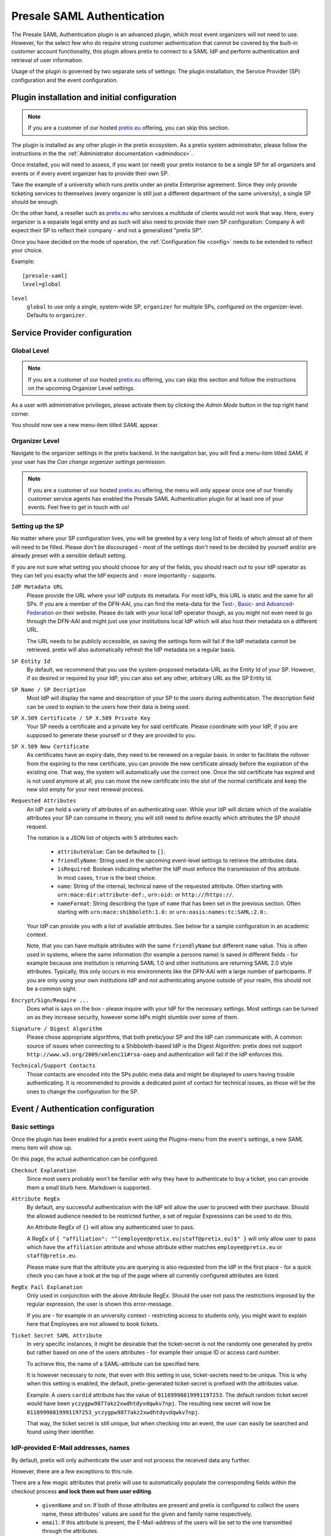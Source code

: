 .. highlight:: ini
.. spelling:word-list::

   IdP
   skIDentity
   ePA
   NPA

Presale SAML Authentication
===========================

The Presale SAML Authentication plugin is an advanced plugin, which most event
organizers will not need to use. However, for the select few  who do require
strong customer authentication that cannot be covered by the built-in customer
account functionality, this plugin allows pretix to connect to a SAML IdP and
perform authentication and retrieval of user information.

Usage of the plugin is governed by two separate sets of settings: The plugin
installation, the Service Provider (SP) configuration and the event
configuration.

Plugin installation and initial configuration
---------------------------------------------

.. note:: If you are a customer of our hosted `pretix.eu`_ offering, you can
          skip this section.

The plugin is installed as any other plugin in the pretix ecosystem. As a
pretix system administrator, please follow the instructions in the the
:ref:`Administrator documentation <admindocs>`.

Once installed, you will need to assess, if you want (or need) your pretix
instance to be a single SP for all organizers and events or if every event
organizer has to provide their own SP.

Take the example of a university which runs pretix under an pretix Enterprise
agreement. Since they only provide ticketing services to themselves (every
organizer is still just a different department of the same university), a
single SP should be enough.

On the other hand, a reseller such as `pretix.eu`_ who services a multitude
of clients would not work that way. Here, every organizer is a separate
legal entity and as such will also need to provide their own SP configuration:
Company A will expect their SP to reflect their company - and not a generalized
"pretix SP".

Once you have decided on the mode of operation, the :ref:`Configuration file
<config>` needs to be extended to reflect your choice.

Example::

    [presale-saml]
    level=global

``level``
    ``global`` to use only a single, system-wide SP, ``organizer`` for multiple
    SPs, configured on the organizer-level. Defaults to ``organizer``.

Service Provider configuration
------------------------------

Global Level
^^^^^^^^^^^^

.. note:: If you are a customer of our hosted `pretix.eu`_ offering, you can
          skip this section and follow the instructions on the upcoming
          Organizer Level settings.

As a user with administrative privileges, please activate them by clicking the
`Admin Mode` button in the top right hand corner.

You should now see a new menu-item titled `SAML` appear.

Organizer Level
^^^^^^^^^^^^^^^

Navigate to the organizer settings in the pretix backend. In the navigation
bar, you will find a menu-item titled `SAML` if your user has the `Can
change organizer settings` permission.


.. note:: If you are a customer of our hosted `pretix.eu`_ offering, the menu
          will only appear once one of our friendly customer service agents
          has enabled the Presale SAML Authentication plugin for at least one
          of your events. Feel free to get in touch with us!

Setting up the SP
^^^^^^^^^^^^^^^^^

No matter where your SP configuration lives, you will be greeted by a very
long list of fields of which almost all of them will need to be filled. Please
don't be discouraged - most of the settings don't need to be decided by yourself
and/or are already preset with a sensible default setting.

If you are not sure what setting you should choose for any of the fields, you
should reach out to your IdP operator as they can tell you exactly what the IdP
expects and - more importantly - supports.

``IdP Metadata URL``
    Please provide the URL where your IdP outputs its metadata. For most IdPs,
    this URL is static and the same for all SPs. If you are a member of the
    DFN-AAI, you can find the meta-data for the `Test-, Basic- and
    Advanced-Federation`_ on their website. Please do talk with your local
    IdP operator though, as you might not even need to go through the DFN-AAI
    and might just use your institutions local IdP which will also host their
    metadata on a different URL.

    The URL needs to be publicly accessible, as saving the settings form will
    fail if the IdP metadata cannot be retrieved. pretix will also automatically
    refresh the IdP metadata on a regular basis.

``SP Entity Id``
    By default, we recommend that you use the system-proposed metadata-URL as
    the Entity Id of your SP. However, if so desired or required by your IdP,
    you can also set any other, arbitrary URL as the SP Entity Id.

``SP Name / SP Decription``
    Most IdP will display the name and description of your SP to the users
    during authentication. The description field can be used to explain to the
    users how their data is being used.

``SP X.509 Certificate / SP X.509 Private Key``
    Your SP needs a certificate and a private key for said certificate. Please
    coordinate with your IdP, if you are supposed to generate these yourself or
    if they are provided to you.

``SP X.509 New Certificate``
    As certificates have an expiry date, they need to be renewed on a regular
    basis. In order to facilitate the rollover from the expiring to the new
    certificate, you can provide the new certificate already before the expiration
    of the existing one. That way, the system will automatically use the correct
    one. Once the old certificate has expired and is not used anymore at all,
    you can move the new certificate into the slot of the normal certificate and
    keep the new slot empty for your next renewal process.

``Requested Attributes``
    An IdP can hold a variety of attributes of an authenticating user. While
    your IdP will dictate which of the available attributes your SP can consume
    in theory, you will still need to define exactly which attributes the SP
    should request.

    The notation is a JSON list of objects with 5 attributes each:

      * ``attributeValue``: Can be defaulted to ``[]``.
      * ``friendlyName``: String used in the upcoming event-level settings to
        retrieve the attributes data.
      * ``isRequired``: Boolean indicating whether the IdP must enforce the
        transmission of this attribute. In most cases, ``true`` is the best
        choice.
      * ``name``: String of the internal, technical name of the requested
        attribute. Often starting with ``urn:mace:dir:attribute-def:``,
        ``urn:oid:`` or ``http://``/``https://``.
      * ``nameFormat``: String describing the type of ``name`` that has been
        set in the previous section. Often starting with
        ``urn:mace:shibboleth:1.0:`` or ``urn:oasis:names:tc:SAML:2.0:``.

    Your IdP can provide you with a list of available attributes. See below
    for a sample configuration in an academic context.

    Note, that you can have multiple attributes with the same ``friendlyName``
    but different ``name`` value. This is often used in systems, where the same
    information (for example a persons name) is saved in different fields -
    for example because one institution is returning SAML 1.0 and other
    institutions are returning SAML 2.0 style attributes. Typically, this only
    occurs in mix environments like the DFN-AAI with a large number of
    participants. If you are only using your own institutions IdP and not
    authenticating anyone outside of your realm, this should not be a common
    sight.

``Encrypt/Sign/Require ...``
    Does what is says on the box - please inquire with your IdP for the
    necessary settings. Most settings can be turned on as they increase security,
    however some IdPs might stumble over some of them.

``Signature / Digest Algorithm``
    Please chose appropriate algorithms, that both pretix/your SP and the IdP
    can communicate with. A common source of issues when connecting to a
    Shibboleth-based IdP is the Digest Algorithm: pretix does not support
    ``http://www.w3.org/2009/xmlenc11#rsa-oaep`` and authentication will fail
    if the IdP enforces this.

``Technical/Support Contacts``
    Those contacts are encoded into the SPs public meta data and might be
    displayed to users having trouble authenticating. It is recommended to
    provide a dedicated point of contact for technical issues, as those will
    be the ones to change the configuration for the SP.

Event / Authentication configuration
------------------------------------

Basic settings
^^^^^^^^^^^^^^

Once the plugin has been enabled for a pretix event using the Plugins-menu from
the event's settings, a new *SAML* menu item will show up.

On this page, the actual authentication can be configured.

``Checkout Explanation``
    Since most users probably won't be familiar with why they have to authenticate
    to buy a ticket, you can provide them a small blurb here. Markdown is supported.

``Attribute RegEx``
    By default, any successful authentication with the IdP will allow the user to
    proceed with their purchase. Should the allowed audience needed to be restricted
    further, a set of regular Expressions can be used to do this.

    An Attribute RegEx of ``{}`` will allow any authenticated user to pass.

    A RegEx of ``{ "affiliation": "^(employee@pretix.eu|staff@pretix.eu)$" }`` will
    only allow user to pass which have the ``affiliation`` attribute and whose
    attribute either matches ``employee@pretix.eu`` or ``staff@pretix.eu``.

    Please make sure that the attribute you are querying is also requested from the
    IdP in the first place - for a quick check you can have a look at the top of
    the page where all currently configured attributes are listed.

``RegEx Fail Explanation``
    Only used in conjunction with the above Attribute RegEx. Should the user not
    pass the restrictions imposed by the regular expression, the user is shown
    this error-message.

    If you are - for example in an university context - restricting access to
    students only, you might want to explain here that Employees are not allowed
    to book tickets.

``Ticket Secret SAML Attribute``
    In very specific instances, it might be desirable that the ticket-secret is
    not the randomly one generated by pretix but rather based on one of the
    users attributes - for example their unique ID or access card number.

    To achieve this, the name of a SAML-attribute can be specified here.

    It is however necessary to note, that even with this setting in use,
    ticket-secrets need to be unique. This is why when this setting is enabled,
    the default, pretix-generated ticket-secret is prefixed with the attributes
    value.

    Example: A users ``cardid`` attribute has the value of ``01189998819991197253``.
    The default random ticket secret would have been
    ``yczygpw9877akz2xwdhtdyvdqwkv7npj``. The resulting new secret will now be
    ``01189998819991197253_yczygpw9877akz2xwdhtdyvdqwkv7npj``.

    That way, the ticket secret is still unique, but when checking into an event,
    the user can easily be searched and found using their identifier.

IdP-provided E-Mail addresses, names
^^^^^^^^^^^^^^^^^^^^^^^^^^^^^^^^^^^^

By default, pretix will only authenticate the user and not process the received
data any further.

However, there are a few exceptions to this rule.

There are a few `magic` attributes that pretix will use to automatically populate
the corresponding fields within the checkout process **and lock them out from
user editing**.

  * ``givenName`` and ``sn``: If both of those attributes are present and pretix
    is configured to collect the users name, these attributes' values are used
    for the given and family name respectively.
  * ``email``: If this attribute is present, the E-Mail-address of the users will
    be set to the one transmitted through the attributes.

The latter might pose a problem, if the IdP is transmitting an ``email`` attribute
which does contain a system-level mail address which is only used as an internal
identifier but not as a real mailbox. In this case, please consider setting the
``friendlyName`` of the attribute to a different value than ``email`` or removing
this field from the list of requested attributes altogether.

Saving attributes to questions
^^^^^^^^^^^^^^^^^^^^^^^^^^^^^^

By setting the ``internal identifier`` of a user-defined question to the same name
as a SAML attribute, pretix will save the value of said attribute into the question.

All the same as in the above section on E-Mail addresses, those fields become
non-editable by the user.

Please be aware that some specialty question types might not be compatible with
the SAML attributes due to specific format requirements. If in doubt (or if the
checkout fails/the information is not properly saved), try setting the question
type to a simple type like "Text (one line)".

Notes and configuration examples
--------------------------------

Requesting SAML 1.0 and 2.0 attributes from an academic IdP
^^^^^^^^^^^^^^^^^^^^^^^^^^^^^^^^^^^^^^^^^^^^^^^^^^^^^^^^^^^

This requests the ``eduPersonPrincipalName`` (also sometimes called EPPN),
``email``, ``givenName`` and ``sn`` both in SAML 1.0 and SAML 2.0 attributes.

.. sourcecode:: json

    [
        {
            "attributeValue": [],
            "friendlyName": "eduPersonPrincipalName",
            "isRequired": true,
            "name": "urn:mace:dir:attribute-def:eduPersonPrincipalName",
            "nameFormat": "urn:mace:shibboleth:1.0:attributeNamespace:uri"
        },
        {
            "attributeValue": [],
            "friendlyName": "eduPersonPrincipalName",
            "isRequired": true,
            "name": "urn:oid:1.3.6.1.4.1.5923.1.1.1.6",
            "nameFormat": "urn:oasis:names:tc:SAML:2.0:attrname-format:uri"
        },
        {
            "attributeValue": [],
            "friendlyName": "email",
            "isRequired": true,
            "name": "urn:mace:dir:attribute-def:mail",
            "nameFormat": "urn:mace:shibboleth:1.0:attributeNamespace:uri"
        },
        {
            "attributeValue": [],
            "friendlyName": "email",
            "isRequired": true,
            "name": "urn:oid:0.9.2342.19200300.100.1.3",
            "nameFormat": "urn:oasis:names:tc:SAML:2.0:attrname-format:uri"
        },
        {
            "attributeValue": [],
            "friendlyName": "givenName",
            "isRequired": true,
            "name": "urn:mace:dir:attribute-def:givenName",
            "nameFormat": "urn:mace:shibboleth:1.0:attributeNamespace:uri"
        },
        {
            "attributeValue": [],
            "friendlyName": "givenName",
            "isRequired": true,
            "name": "urn:oid:2.5.4.42",
            "nameFormat": "urn:oasis:names:tc:SAML:2.0:attrname-format:uri"
        },
        {
            "attributeValue": [],
            "friendlyName": "sn",
            "isRequired": true,
            "name": "urn:mace:dir:attribute-def:sn",
            "nameFormat": "urn:mace:shibboleth:1.0:attributeNamespace:uri"
        },
        {
            "attributeValue": [],
            "friendlyName": "sn",
            "isRequired": true,
            "name": "urn:oid:2.5.4.4",
            "nameFormat": "urn:oasis:names:tc:SAML:2.0:attrname-format:uri"
        }
    ]

skIDentity IdP Metadata URL
^^^^^^^^^^^^^^^^^^^^^^^^^^^

Since the IdP Metadata URL for `skIDentity`_ is not readily documented/visible
in their backend, we document it here:
``https://service.skidentity.de/fs/saml/metadata``

Requesting skIDentity attributes for electronic identity cards
^^^^^^^^^^^^^^^^^^^^^^^^^^^^^^^^^^^^^^^^^^^^^^^^^^^^^^^^^^^^^^

This requests the basic ``eIdentifier``, ``IDType``, ``IDIssuer``, and
``NameID`` from the `skIDentity`_ SAML service, which are available for
electronic ID cards such as the German ePA/NPA. (Other attributes such as
the name and address are available at additional cost from the IdP).

.. sourcecode:: json

    [
        {
            "attributeValue": [],
            "friendlyName": "eIdentifier",
            "isRequired": true,
            "name": "http://www.skidentity.de/att/eIdentifier",
            "nameFormat": "urn:oasis:names:tc:SAML:2.0:attrname-format:uri"
        },
        {
            "attributeValue": [],
            "friendlyName": "IDType",
            "isRequired": true,
            "name": "http://www.skidentity.de/att/IDType",
            "nameFormat": "urn:oasis:names:tc:SAML:2.0:attrname-format:uri"
        },
        {
            "attributeValue": [],
            "friendlyName": "IDIssuer",
            "isRequired": true,
            "name": "http://www.skidentity.de/att/IDIssuer",
            "nameFormat": "urn:oasis:names:tc:SAML:2.0:attrname-format:uri"
        },
        {
            "attributeValue": [],
            "friendlyName": "NameID",
            "isRequired": true,
            "name": "http://www.skidentity.de/att/NameID",
            "nameFormat": "urn:oasis:names:tc:SAML:2.0:attrname-format:uri"
        }
    ]

.. _pretix.eu: https://pretix.eu
.. _Test-, Basic- and Advanced-Federation: https://doku.tid.dfn.de/en:metadata
.. _skIDentity: https://www.skidentity.de/